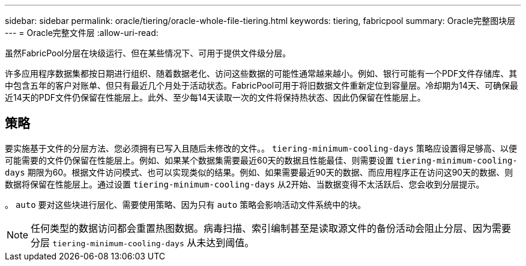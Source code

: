 ---
sidebar: sidebar 
permalink: oracle/tiering/oracle-whole-file-tiering.html 
keywords: tiering, fabricpool 
summary: Oracle完整图块层 
---
= Oracle完整文件层
:allow-uri-read: 


[role="lead"]
虽然FabricPool分层在块级运行、但在某些情况下、可用于提供文件级分层。

许多应用程序数据集都按日期进行组织、随着数据老化、访问这些数据的可能性通常越来越小。例如、银行可能有一个PDF文件存储库、其中包含五年的客户对账单、但只有最近几个月处于活动状态。FabricPool可用于将旧数据文件重新定位到容量层。冷却期为14天、可确保最近14天的PDF文件仍保留在性能层上。此外、至少每14天读取一次的文件将保持热状态、因此仍保留在性能层上。



== 策略

要实施基于文件的分层方法、您必须拥有已写入且随后未修改的文件。。 `tiering-minimum-cooling-days` 策略应设置得足够高、以便可能需要的文件仍保留在性能层上。例如、如果某个数据集需要最近60天的数据且性能最佳、则需要设置 `tiering-minimum-cooling-days` 期限为60。根据文件访问模式、也可以实现类似的结果。例如、如果需要最近90天的数据、而应用程序正在访问这90天的数据、则数据将保留在性能层上。通过设置 `tiering-minimum-cooling-days` 从2开始、当数据变得不太活跃后、您会收到分层提示。

。 `auto` 要对这些块进行层化、需要使用策略、因为只有 `auto` 策略会影响活动文件系统中的块。


NOTE: 任何类型的数据访问都会重置热图数据。病毒扫描、索引编制甚至是读取源文件的备份活动会阻止分层、因为需要分层 `tiering-minimum-cooling-days` 从未达到阈值。
